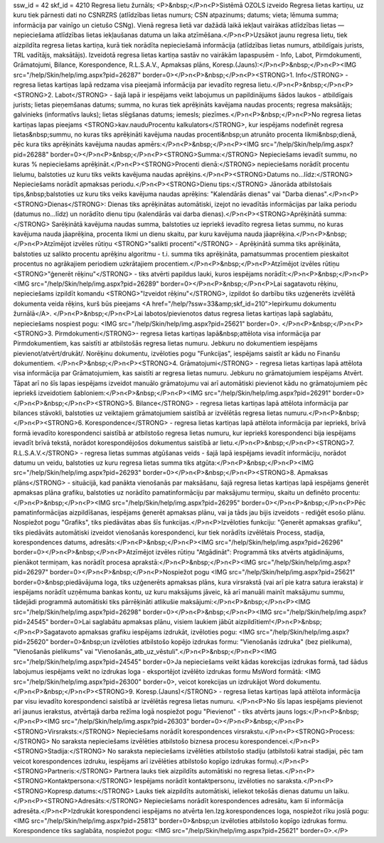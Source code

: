 ssw_id = 42skf_id = 4210Regresa lietu žurnāls;<P>&nbsp;</P>\n<P>Sistēmā OZOLS izveido Regresa lietas kartiņu, uz kuru tiek pārnesti dati no CSNRZRS (atlīdzības lietas numurs; CSN atpazinums; datums; vieta; lēmuma summa; informācija par vainīgo un cietušo CSNg). Vienā regresa lietā var dažādā laikā iekļaut vairākas atlīdzības lietas — nepieciešama atlīdzības lietas iekļaušanas datuma un laika atzīmēšana.</P>\n<P>Uzsākot jaunu regresa lietu, tiek aizpildīta regresa lietas kartiņa, kurā tiek norādīta nepieciešamā informācija (atlīdzības lietas numurs, atbildīgais jurists, TRL vadītājs, maksātājs). Izveidotā regresa lietas kartiņa sastāv no vairākām lapaspusēm - Info, Labot, Pirmdokumenti, Grāmatojumi, Bilance, Korespondence, R.L.S.A.V., Apmaksas plāns, Koresp.(Jauns):</P>\n<P>&nbsp;</P>\n<P><IMG src="/help/Skin/help/img.aspx?pid=26287" border=0></P>\n<P>&nbsp;</P>\n<P><STRONG>1. Info</STRONG> - regresa lietas kartiņas lapā redzama visa pieejamā informācija par ievadīto regresa lietu.</P>\n<P>&nbsp;</P>\n<P><STRONG>2. Labot</STRONG> - šajā lapā ir iespējams veikt labojumus un papildinājums šādos laukos - atbildīgais jurists; lietas pieņemšanas datums; summa, no kuras tiek aprēķināts kavējama naudas procents; regresa maksātājs; galvinieks (informatīvs lauks); lietas slēgšanas datums; iemesls; piezīmes.</P>\n<P>&nbsp;</P>\n<P>No regresa lietas kartiņas lapas pieejams <STRONG>kav.naudu\Procentu kalkulators</STRONG>, kur iespējams nodefinēt regresa lietas&nbsp;summu, no kuras tiks aprēķināti kavējuma naudas procenti&nbsp;un atrunāto procenta likmi&nbsp;dienā, pēc kura tiks aprēķināts kavējuma naudas apmērs:</P>\n<P>&nbsp;</P>\n<P><IMG src="/help/Skin/help/img.aspx?pid=26288" border=0></P>\n<P>&nbsp;</P>\n<P><STRONG>Summa:</STRONG> Nepieciešams ievadīt summu, no kuras % nepieciešams aprēķināt.</P>\n<P><STRONG>Procenti dienā:</STRONG> nepieciešams norādīt procentu lielumu, balstoties uz kuru tiks veikts kavējuma naudas aprēķins.</P>\n<P><STRONG>Datums no...līdz:</STRONG> Nepieciešams norādīt apmaksas periodu.</P>\n<P><STRONG>Dienu tips:</STRONG> Jānorāda atbilstošais tips,&nbsp;balstoties uz kuru tiks veiks kavējuma naudas aprēķins: "Kalendārās dienas" vai "Darba dienas".</P>\n<P><STRONG>Dienas</STRONG>: Dienas tiks aprēķinātas automātiski, izejot no ievadītās informācijas par laika periodu (datumus no...līdz) un norādīto dienu tipu (kalendārās vai darba dienas).</P>\n<P><STRONG>Aprēķinātā summa:</STRONG> Sarēķinātā kavējuma naudas summa, balstoties uz iepriekš ievadīto regresa lietas summu, no kuras kavējuma nauda jāaprēķina, procenta likmi un dienu skaitu, par kuru kavējuma nauda jāaprēķina.</P>\n<P>&nbsp;</P>\n<P>Atzīmējot izvēles rūtiņu <STRONG>"salikti procenti"</STRONG> - Aprēķinātā summa tiks aprēķināta, balstoties uz salikto procentu aprēķinu algoritmu - t.i. summa tiks aprēķināta, pamatsummas procentiem pieskaitot procentus no agrākajiem periodiem uzkrātajiem procentiem.</P>\n<P>&nbsp;</P>\n<P>Atzīmējot izvēles rūtiņu <STRONG>"ģenerēt rēķinu"</STRONG> - tiks atvērti papildus lauki, kuros iespējams norādīt:</P>\n<P>&nbsp;</P>\n<P><IMG src="/help/Skin/help/img.aspx?pid=26289" border=0></P>\n<P>&nbsp;</P>\n<P>Lai sagatavotu rēķinu, nepieciešams izpildīt komandu <STRONG>"Izveidot rēķinu"</STRONG>, izpildot šo darbību tiks uzģenerēts izvēlētā dokumenta veida rēķins, kurš būs pieejams <A href="/help/?ssw=33&amp;skf_id=210">Iepirkumu dokumentu žurnālā</A>. </P>\n<P>&nbsp;</P>\n<P>Lai labotos/pievienotos datus regresa lietas kartiņas lapā saglabātu, nepieciešams nospiest pogu: <IMG src="/help/Skin/help/img.aspx?pid=25621" border=0>. </P>\n<P>&nbsp;</P>\n<P><STRONG>3. Pirmdokumenti</STRONG>- regresa lietas kartiņas lapā&nbsp;attēlota visa informācija par Pirmdokumentiem, kas saistīti ar atbilstošās regresa lietas numuru. Jebkuru no dokumentiem iespējams pievienot/atvērt/drukāt/. Norēķinu dokumentu, izvēloties pogu "Funkcijas", iespējams saistīt ar kādu no Finanšu dokumentiem. </P>\n<P>&nbsp;</P>\n<P><STRONG>4. Grāmatojumi</STRONG> - regresa lietas kartiņas lapā attēlota visa informācija par Grāmatojumiem, kas saistīti ar regresa lietas numuru. Jebkuru no grāmatojumiem iespējams Atvērt. Tāpat arī no šīs lapas iespējams izveidot manuālo grāmatojumu vai arī automātiski pievienot kādu no grāmatojumiem pēc iepriekš izveidotiem šabloniem:</P>\n<P>&nbsp;</P>\n<P><IMG src="/help/Skin/help/img.aspx?pid=26291" border=0></P>\n<P>&nbsp;</P>\n<P><STRONG>5. Bilance</STRONG> - regresa lietas kartiņas lapā attēlota informācija par bilances stāvokli, balstoties uz veiktajiem grāmatojumiem saistībā ar izvēlētās regresa lietas numuru.</P>\n<P>&nbsp;</P>\n<P><STRONG>6. Korespondence</STRONG> - regresa lietas kartiņas lapā attēlota informācija par iepriekš, brīvā formā ievadīto korespondenci saistībā ar atbilstošo regresa lietas numuru, kur iepriekš korespondenci bija iespējams ievadīt brīvā tekstā, norādot korespondējošos dokumentus saistībā ar lietu.</P>\n<P>&nbsp;</P>\n<P><STRONG>7. R.L.S.A.V.</STRONG> - regresa lietas summas atgūšanas veids - šajā lapā iespējams ievadīt informāciju, norādot datumu un veidu, balstoties uz kuru regresa lietas summa tiks atgūta:</P>\n<P>&nbsp;</P>\n<P><IMG src="/help/Skin/help/img.aspx?pid=26293" border=0></P>\n<P>&nbsp;</P>\n<P><STRONG>8. Apmaksas plāns</STRONG> - situācijā, kad panākta vienošanās par maksāšanu, šajā regresa lietas kartiņas lapā iespējams ģenerēt apmaksas plāna grafiku, balstoties uz norādīto pamatinformāciju par maksājumu termiņu, skaitu un definēto procentu:</P>\n<P>&nbsp;</P>\n<P><IMG src="/help/Skin/help/img.aspx?pid=26295" border=0></P>\n<P>&nbsp;</P>\n<P>Pēc pamatinformācijas aizpildīšanas, iespējams ģenerēt apmaksas plānu, vai ja tāds jau bijis izveidots - rediģēt esošo plānu. Nospiežot pogu "Grafiks", tiks piedāvātas abas šīs funkcijas.</P>\n<P>Izvēloties funkciju: "Ģenerēt apmaksas grafiku", tiks piedāvāts automātiski izveidot vienošanās korespondenci, kur tiek norādīts izvēlētais Process, stadija, korespondences datums, adresāts:</P>\n<P>&nbsp;</P>\n<P><IMG src="/help/Skin/help/img.aspx?pid=26296" border=0></P>\n<P>&nbsp;</P>\n<P>Atzīmējot izvēles rūtiņu "Atgādināt": Programmā tiks atvērts atgādinājums, pienākot termiņam, kas norādīt procesa aprakstā:</P>\n<P>&nbsp;</P>\n<P><IMG src="/help/Skin/help/img.aspx?pid=26297" border=0></P>\n<P>&nbsp;</P>\n<P>Nospiežot pogu <IMG src="/help/Skin/help/img.aspx?pid=25621" border=0>&nbsp;piedāvājuma loga, tiks uzģenerēts apmaksas plāns, kura virsrakstā (vai arī pie katra satura ieraksta) ir iespējams norādīt uzņēmuma bankas kontu, uz kuru maksājums jāveic, kā arī manuāli mainīt maksājumu summu, tādejādi programmā automātiski tiks pārrēķināti atlikušie maksājumi:</P>\n<P>&nbsp;</P>\n<P><IMG src="/help/Skin/help/img.aspx?pid=26298" border=0></P>\n<P>&nbsp;</P>\n<P><IMG src="/help/Skin/help/img.aspx?pid=24545" border=0>Lai saglabātu apmaksas plānu, visiem laukiem jābūt aizpildītiem!</P>\n<P>&nbsp;</P>\n<P>Sagatavoto apmaksas grafiku iespējams izdrukāt, izvēloties pogu: <IMG src="/help/Skin/help/img.aspx?pid=25620" border=0>&nbsp;un izvēloties atbilstošo kopējo izdrukas formu: "Vienošanās izdruka" (bez pielikuma), "Vienošanās pielikums" vai "Vienošanās_atb_uz_vēstuli".</P>\n<P>&nbsp;</P>\n<P><IMG src="/help/Skin/help/img.aspx?pid=24545" border=0>Ja nepieciešams veikt kādas korekcijas izdrukas formā, tad šādus labojumus iespējams veikt no izdrukas loga - eksportējot izvēlēto izdrukas formu MsWord formātā: <IMG src="/help/Skin/help/img.aspx?pid=26300" border=0>, veicot korekcijas un izdrukājot Word dokumentu.</P>\n<P>&nbsp;</P>\n<P><STRONG>9. Koresp.(Jauns)</STRONG> - regresa lietas kartiņas lapā attēlota informācija par visu ievadīto korespondenci saistībā ar izvēlētās regresa lietas numuru. </P>\n<P>No šīs lapas iespējams pievienot arī jaunus ierakstus, atvērtajā darba režīma logā nospiežot pogu "Pievienot" - tiks atvērts jauns logs:</P>\n<P>&nbsp;</P>\n<P><IMG src="/help/Skin/help/img.aspx?pid=26303" border=0></P>\n<P>&nbsp;</P>\n<P><STRONG>Virsraksts:</STRONG> Nepieciešams norādīt korespondences virsrakstu.</P>\n<P><STRONG>Process:</STRONG> No saraksta nepieciešams izvēlēties atbilstošo biznesa procesu korespondencei.</P>\n<P><STRONG>Stadija:</STRONG> No saraksta nepieciešams izvēlēties atbilstošo stadiju (atbilstoši katrai stadijai, pēc tam veicot korespondences izdruku, iespējams arī izvēlēties atbilstošo kopīgo izdrukas formu).</P>\n<P><STRONG>Partneris:</STRONG> Partnera lauks tiek aizpildīts automātiski no regresa lietas.</P>\n<P><STRONG>Kontaktpersona:</STRONG> Iespējams norādīt kontaktpersonu, izvēloties no saraksta.</P>\n<P><STRONG>Kopresp.datums:</STRONG> Lauks tiek aizpildīts automātiski, ieliekot tekošās dienas datumu un laiku.</P>\n<P><STRONG>Adresāts:</STRONG> Nepieciešams norādīt korespondences adresātu, kam šī informācija adresēta.</P>\n<P>Izdrukāt korespondenci iespējams no atvērta Ien.Izg.korespondences loga, nospiežot rīku joslā pogu: <IMG src="/help/Skin/help/img.aspx?pid=25813" border=0>&nbsp;un izvēloties atbilstošo kopīgo izdrukas formu. Korespondence tiks saglabāta, nospiežot pogu: <IMG src="/help/Skin/help/img.aspx?pid=25621" border=0>.</P>